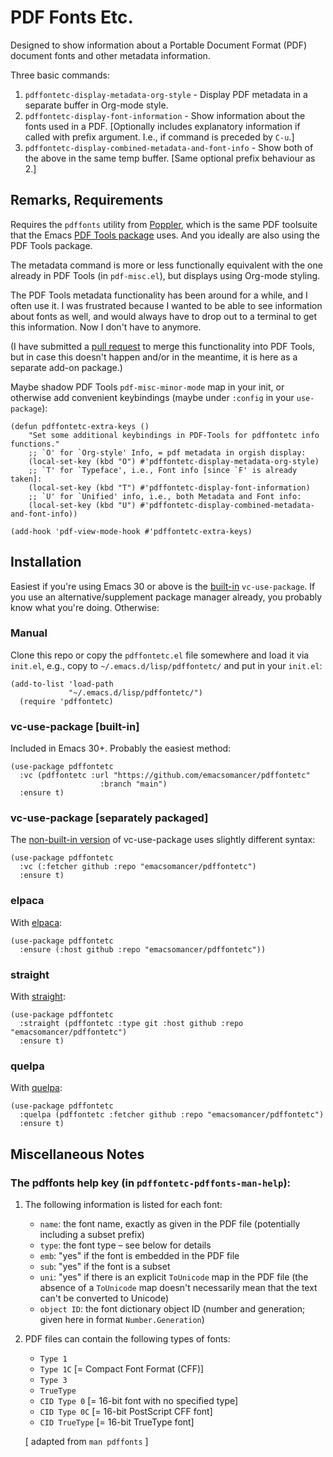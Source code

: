 #+options: f:t # for github footnotes to work
* PDF Fonts Etc.
Designed to show information about a Portable Document Format (PDF) document fonts and other metadata information.

Three basic commands:

1. ~pdffontetc-display-metadata-org-style~ - Display PDF metadata in a separate buffer in Org-mode style.
2. ~pdffontetc-display-font-information~ - Show information about the fonts used in a PDF. [Optionally includes explanatory information if called with prefix argument. I.e., if command is preceded by ~C-u~.]
3. ~pdffontetc-display-combined-metadata-and-font-info~ - Show both of the above in the same temp buffer. [Same optional prefix behaviour as 2.]
   
[[file:images/pdffontetc-screenshot01.png]]

[[file:images/pdffontetc-screenshot02.png]]


** Remarks, Requirements
Requires the =pdffonts= utility from [[https://poppler.freedesktop.org/][Poppler]], which is the same PDF toolsuite that the Emacs [[https://github.com/vedang/pdf-tools][PDF Tools package]] uses. And you ideally are also using the PDF Tools package.

The metadata command is more or less functionally equivalent with the one already in PDF Tools (in ~pdf-misc.el~), but displays using Org-mode styling.

The PDF Tools metadata functionality has been around for a while, and I often use it. I was frustrated because I wanted to be able to see information about fonts as well, and would always have to drop out to a terminal to get this information. Now I don't have to anymore.

(I have submitted a [[https://github.com/vedang/pdf-tools/pull/314][pull request]] to merge this functionality into PDF Tools, but in case this doesn't happen and/or in the meantime, it is here as a separate add-on package.)

Maybe shadow PDF Tools ~pdf-misc-minor-mode~ map in your init, or otherwise add convenient keybindings (maybe under =:config= in your =use-package=):
#+begin_src elisp
(defun pdffontetc-extra-keys ()
    "Set some additional keybindings in PDF-Tools for pdffontetc info functions."
    ;; `O' for `Org-style' Info, = pdf metadata in orgish display:
    (local-set-key (kbd "O") #'pdffontetc-display-metadata-org-style)
    ;; `T' for `Typeface', i.e., Font info [since `F' is already taken]:
    (local-set-key (kbd "T") #'pdffontetc-display-font-information)
    ;; `U' for `Unified' info, i.e., both Metadata and Font info:
    (local-set-key (kbd "U") #'pdffontetc-display-combined-metadata-and-font-info))

(add-hook 'pdf-view-mode-hook #'pdffontetc-extra-keys)
#+end_src

** Installation
Easiest if you're using Emacs 30 or above is the [[https://git.savannah.gnu.org/cgit/emacs.git/commit/?id=2ce279680bf9c1964e98e2aa48a03d6675c386fe][built-in]] ~vc-use-package~. If you use an alternative/supplement package manager already, you probably know what you're doing. Otherwise:

*** Manual
Clone this repo or copy the ~pdffontetc.el~ file somewhere and load it via =init.el=, e.g., copy to =~/.emacs.d/lisp/pdffontetc/= and put in your =init.el=:
#+begin_src elisp
(add-to-list 'load-path
             "~/.emacs.d/lisp/pdffontetc/")
  (require 'pdffontetc)
#+end_src

*** vc-use-package [built-in]
Included in Emacs 30+. Probably the easiest method:
#+begin_src elisp
(use-package pdffontetc
  :vc (pdffontetc :url "https://github.com/emacsomancer/pdffontetc"
                    :branch "main")
  :ensure t)
#+end_src
*** vc-use-package [separately packaged]
The [[https://github.com/slotThe/vc-use-package][non-built-in version]] of vc-use-package uses slightly different syntax:
#+begin_src elisp
(use-package pdffontetc
  :vc (:fetcher github :repo "emacsomancer/pdffontetc")
  :ensure t)
#+end_src
*** elpaca
With [[https://github.com/progfolio/elpaca][elpaca]]:
#+begin_src elisp
(use-package pdffontetc
  :ensure (:host github :repo "emacsomancer/pdffontetc"))
#+end_src
*** straight
With [[https://github.com/radian-software/straight.el][straight]]:
#+begin_src elisp
(use-package pdffontetc
  :straight (pdffontetc :type git :host github :repo "emacsomancer/pdffontetc")
  :ensure t)
#+end_src
*** quelpa
With [[https://github.com/quelpa/quelpa][quelpa]]:
#+begin_src elisp
(use-package pdffontetc
  :quelpa (pdffontetc :fetcher github :repo "emacsomancer/pdffontetc")
  :ensure t)
#+end_src

** Miscellaneous Notes
*** The pdffonts help key (in ~pdffontetc-pdffonts-man-help~):
**** The following information is listed for each font:
  - =name=: the font name, exactly as given in the PDF file (potentially including
    a subset prefix)
  - =type=: the font type -- see below for details
  - =emb=: "yes" if the font is embedded in the PDF file
  - =sub=: "yes" if the font is a subset
  - =uni=: "yes" if there is an explicit ~ToUnicode~ map in the PDF file (the
    absence of a ~ToUnicode~ map doesn't necessarily mean that the text can't be
    converted to Unicode)
  - =object ID=: the font dictionary object ID (number and generation; given here
    in format ~Number.Generation~)

**** PDF files can contain the following types of fonts:
   - ~Type 1~
   - ~Type 1C~ [= Compact Font Format (CFF)]
   - ~Type 3~
   - ~TrueType~
   - ~CID Type 0~ [= 16-bit font with no specified type]
   - ~CID Type 0C~ [= 16-bit PostScript CFF font]
   - ~CID TrueType~ [= 16-bit TrueType font]

[ adapted from ~man pdffonts~ ]
